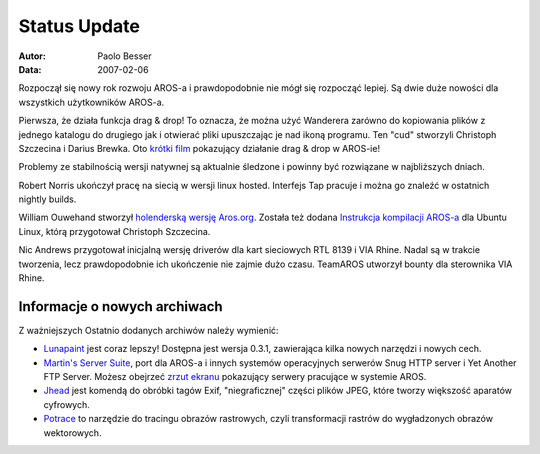 =============
Status Update
=============

:Autor:   Paolo Besser
:Data:     2007-02-06

Rozpoczął się nowy rok rozwoju AROS-a i prawdopodobnie nie mógł się rozpocząć 
lepiej. Są dwie duże nowości dla wszystkich użytkowników AROS-a.

Pierwsza, że działa funkcja drag & drop! To oznacza, że można użyć Wanderera
zarówno do kopiowania plików z jednego katalogu do drugiego jak i otwierać pliki  
upuszczając je nad ikoną programu. Ten "cud" stworzyli Christoph Szczecina 
i Darius Brewka. Oto `krótki film`__ pokazujący działanie drag & drop w AROS-ie!

Problemy ze stabilnością wersji natywnej są aktualnie śledzone i powinny 
być rozwiązane w najbliższych dniach. 

Robert Norris ukończył pracę na siecią w wersji linux hosted. 
Interfejs Tap pracuje i można go znaleźć w ostatnich nightly builds.

William Ouwehand stworzył `holenderską wersję Aros.org`__.
Została też dodana `Instrukcja kompilacji AROS-a`__ dla Ubuntu Linux, 
którą przygotował Christoph Szczecina.

Nic Andrews przygotował inicjalną wersję driverów dla kart sieciowych
RTL 8139 i VIA Rhine. Nadal są w trakcie tworzenia, lecz prawdopodobnie
ich ukończenie nie zajmie dużo czasu. TeamAROS utworzył bounty dla sterownika
VIA Rhine.

Informacje o nowych archiwach
-----------------------------

Z ważniejszych Ostatnio dodanych archiwów należy wymienić: 

- `Lunapaint`__ jest coraz lepszy! Dostępna jest wersja 0.3.1, 
  zawierająca kilka nowych narzędzi i nowych cech.

- `Martin's Server Suite`__, port dla AROS-a i innych systemów operacyjnych
  serwerów Snug HTTP server i Yet Another FTP Server.
  Możesz obejrzeć `zrzut ekranu`__ pokazujący serwery pracujące w systemie AROS. 

- `Jhead`__ jest komendą do obróbki tagów Exif, "niegraficznej" części plików JPEG,
  które tworzy większość aparatów cyfrowych.

- `Potrace`__ to narzędzie do tracingu obrazów rastrowych, czyli transformacji 
  rastrów do wygładzonych obrazów wektorowych. 

__ https://archives.arosworld.org/share/video/aros-dnd.avi
__ http://www.aros.org/nl
__ http://snipurl.com/19hjr
__ http://www.sub-ether.org/lunapaint/
__ http://xelectrox.homeip.net/files/MSS.AROS-i386.zip
__ http://snipurl.com/19hk8
__ https://archives.arosworld.org/share/graphics/misc/jhead.i386-aros.zip
__ https://archives.arosworld.org/share/graphics/convert/potrace.i386-aros.zip
